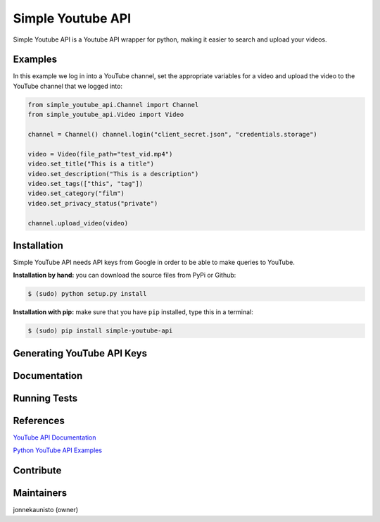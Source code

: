Simple Youtube API
=======

.. image:: https://badge.fury.io/py/simple-youtube-api.svg
    :target: https://badge.fury.io/py/simple-youtube-api
    :alt: Simple YouTube API page on the Python Package Index
.. image:: https://travis-ci.org/jonnekaunisto/simple-youtube-api.svg?branch=master
    :target: https://travis-ci.org/jonnekaunisto/simple-youtube-api
    :alt: Build status on travis


Simple Youtube API is a Youtube API wrapper for python, making it easier to search and upload your videos.


Examples
--------

In this example we log in into a YouTube channel, set the appropriate variables for a video and upload the video to the YouTube channel that we logged into:

.. code:: python

    from simple_youtube_api.Channel import Channel 
    from simple_youtube_api.Video import Video

    channel = Channel() channel.login("client_secret.json", "credentials.storage")

    video = Video(file_path="test_vid.mp4") 
    video.set_title("This is a title") 
    video.set_description("This is a description")
    video.set_tags(["this", "tag"]) 
    video.set_category("film") 
    video.set_privacy_status("private")

    channel.upload_video(video)


Installation
------------
Simple YouTube API needs API keys from Google in order to be able to make queries to YouTube.

**Installation by hand:** you can download the source files from PyPi or Github:

.. code:: bash

    $ (sudo) python setup.py install

**Installation with pip:** make sure that you have ``pip`` installed, type this in a terminal:

.. code:: bash

    $ (sudo) pip install simple-youtube-api
    
  
Generating YouTube API Keys
---------------------------


Documentation
-------------
Running Tests
-------------
References
----------
`YouTube API Documentation`_

`Python YouTube API Examples`_


Contribute
----------



Maintainers
-----------
jonnekaunisto (owner)


.. _`YouTube API Documentation`: https://developers.google.com/youtube/v3/docs/
.. _`Python YouTube API Examples`: https://github.com/youtube/api-samples/tree/master/python


